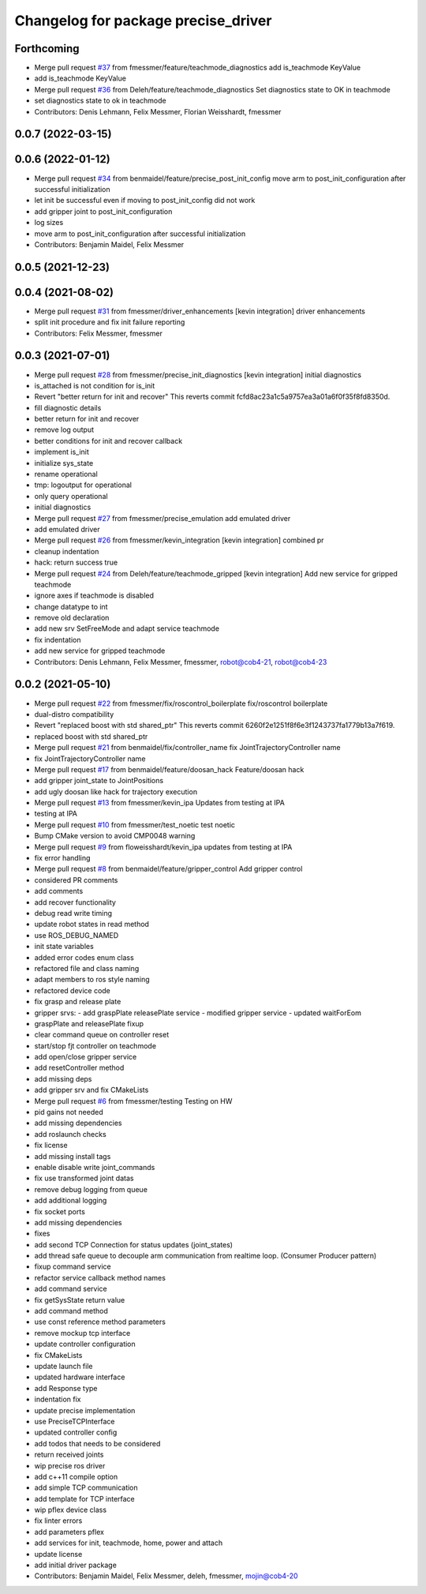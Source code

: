 ^^^^^^^^^^^^^^^^^^^^^^^^^^^^^^^^^^^^
Changelog for package precise_driver
^^^^^^^^^^^^^^^^^^^^^^^^^^^^^^^^^^^^

Forthcoming
-----------
* Merge pull request `#37 <https://github.com/mojin-robotics/precise_ros/issues/37>`_ from fmessmer/feature/teachmode_diagnostics
  add is_teachmode KeyValue
* add is_teachmode KeyValue
* Merge pull request `#36 <https://github.com/mojin-robotics/precise_ros/issues/36>`_ from Deleh/feature/teachmode_diagnostics
  Set diagnostics state to OK in teachmode
* set diagnostics state to ok in teachmode
* Contributors: Denis Lehmann, Felix Messmer, Florian Weisshardt, fmessmer

0.0.7 (2022-03-15)
------------------

0.0.6 (2022-01-12)
------------------
* Merge pull request `#34 <https://github.com/mojin-robotics/precise_ros/issues/34>`_ from benmaidel/feature/precise_post_init_config
  move arm to post_init_configuration after successful initialization
* let init be successful even if moving to post_init_config did not work
* add gripper joint to post_init_configuration
* log sizes
* move arm to post_init_configuration after successful initialization
* Contributors: Benjamin Maidel, Felix Messmer

0.0.5 (2021-12-23)
------------------

0.0.4 (2021-08-02)
------------------
* Merge pull request `#31 <https://github.com/mojin-robotics/precise_ros/issues/31>`_ from fmessmer/driver_enhancements
  [kevin integration] driver enhancements
* split init procedure and fix init failure reporting
* Contributors: Felix Messmer, fmessmer

0.0.3 (2021-07-01)
------------------
* Merge pull request `#28 <https://github.com/mojin-robotics/precise_ros/issues/28>`_ from fmessmer/precise_init_diagnostics
  [kevin integration] initial diagnostics
* is_attached is not condition for is_init
* Revert "better return for init and recover"
  This reverts commit fcfd8ac23a1c5a9757ea3a01a6f0f35f8fd8350d.
* fill diagnostic details
* better return for init and recover
* remove log output
* better conditions for init and recover callback
* implement is_init
* initialize sys_state
* rename operational
* tmp: logoutput for operational
* only query operational
* initial diagnostics
* Merge pull request `#27 <https://github.com/mojin-robotics/precise_ros/issues/27>`_ from fmessmer/precise_emulation
  add emulated driver
* add emulated driver
* Merge pull request `#26 <https://github.com/mojin-robotics/precise_ros/issues/26>`_ from fmessmer/kevin_integration
  [kevin integration] combined pr
* cleanup indentation
* hack: return success true
* Merge pull request `#24 <https://github.com/mojin-robotics/precise_ros/issues/24>`_ from Deleh/feature/teachmode_gripped
  [kevin integration] Add new service for gripped teachmode
* ignore axes if teachmode is disabled
* change datatype to int
* remove old declaration
* add new srv SetFreeMode and adapt service teachmode
* fix indentation
* add new service for gripped teachmode
* Contributors: Denis Lehmann, Felix Messmer, fmessmer, robot@cob4-21, robot@cob4-23

0.0.2 (2021-05-10)
------------------
* Merge pull request `#22 <https://github.com/mojin-robotics/precise_ros/issues/22>`_ from fmessmer/fix/roscontrol_boilerplate
  fix/roscontrol boilerplate
* dual-distro compatibility
* Revert "replaced boost with std shared_ptr"
  This reverts commit 6260f2e1251f8f6e3f1243737fa1779b13a7f619.
* replaced boost with std shared_ptr
* Merge pull request `#21 <https://github.com/mojin-robotics/precise_ros/issues/21>`_ from benmaidel/fix/controller_name
  fix JointTrajectoryController name
* fix JointTrajectoryController name
* Merge pull request `#17 <https://github.com/mojin-robotics/precise_ros/issues/17>`_ from benmaidel/feature/doosan_hack
  Feature/doosan hack
* add gripper joint_state to JointPositions
* add ugly doosan like hack for trajectory execution
* Merge pull request `#13 <https://github.com/mojin-robotics/precise_ros/issues/13>`_ from fmessmer/kevin_ipa
  Updates from testing at IPA
* testing at IPA
* Merge pull request `#10 <https://github.com/mojin-robotics/precise_ros/issues/10>`_ from fmessmer/test_noetic
  test noetic
* Bump CMake version to avoid CMP0048 warning
* Merge pull request `#9 <https://github.com/mojin-robotics/precise_ros/issues/9>`_ from floweisshardt/kevin_ipa
  updates from testing at IPA
* fix error handling
* Merge pull request `#8 <https://github.com/mojin-robotics/precise_ros/issues/8>`_ from benmaidel/feature/gripper_control
  Add gripper control
* considered PR comments
* add comments
* add recover functionality
* debug read write timing
* update robot states in read method
* use ROS_DEBUG_NAMED
* init state variables
* added error codes enum class
* refactored file and class naming
* adapt members to ros style naming
* refactored device code
* fix grasp and release plate
* gripper srvs:
  - add graspPlate releasePlate service
  - modified gripper service
  - updated waitForEom
* graspPlate and releasePlate fixup
* clear command queue on controller reset
* start/stop fjt controller on teachmode
* add open/close gripper service
* add resetController method
* add missing deps
* add gripper srv and fix CMakeLists
* Merge pull request `#6 <https://github.com/mojin-robotics/precise_ros/issues/6>`_ from fmessmer/testing
  Testing on HW
* pid gains not needed
* add missing dependencies
* add roslaunch checks
* fix license
* add missing install tags
* enable disable write joint_commands
* fix use transformed joint datas
* remove debug logging from queue
* add additional logging
* fix socket ports
* add missing dependencies
* fixes
* add second TCP Connection for status updates (joint_states)
* add thread safe queue to decouple arm communication from realtime loop. (Consumer Producer pattern)
* fixup command service
* refactor service callback method names
* add command service
* fix getSysState return value
* add command method
* use const reference method parameters
* remove mockup tcp interface
* update controller configuration
* fix CMakeLists
* update launch file
* updated hardware interface
* add Response type
* indentation fix
* update precise implementation
* use PreciseTCPInterface
* updated controller config
* add todos that needs to be considered
* return received joints
* wip precise ros driver
* add c++11 compile option
* add simple TCP communication
* add template for TCP interface
* wip pflex device class
* fix linter errors
* add parameters pflex
* add services for init, teachmode, home, power and attach
* update license
* add initial driver package
* Contributors: Benjamin Maidel, Felix Messmer, deleh, fmessmer, mojin@cob4-20
